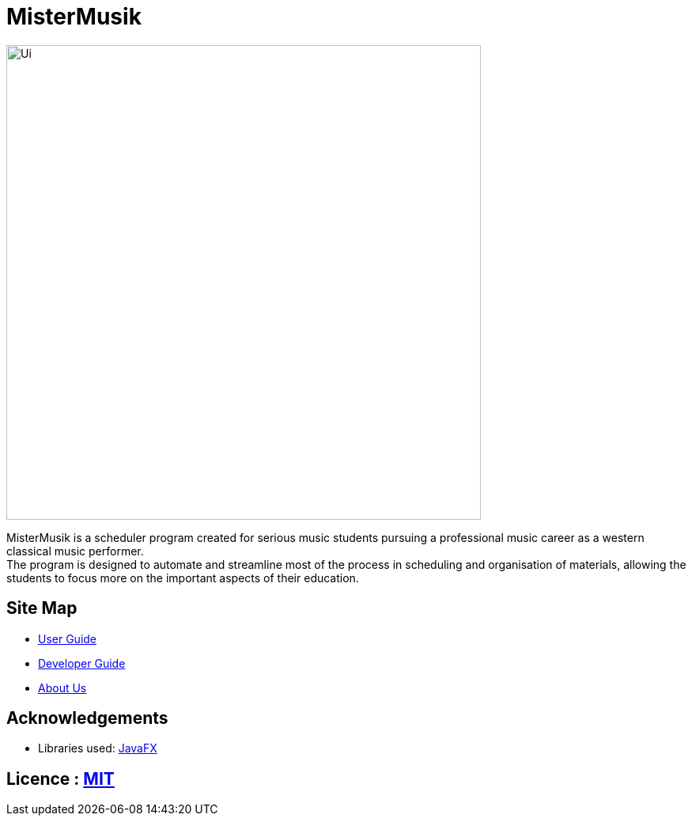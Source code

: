 = MisterMusik

ifdef::env-github,env-browser[:relfileprefix: docs/]

ifdef::env-github[]
image::docs/images/Ui.png[width="600"]
endif::[]

ifndef::env-github[]
image::docs/images/Ui.png[width="600"]
endif::[]

MisterMusik is a scheduler program created for serious music students pursuing a professional music career as a western classical music performer. +
The program is designed to automate and streamline most of the process in scheduling and organisation of materials, allowing the students to focus more on the important aspects of their education.


== Site Map

* https://github.com/AY1920S1-CS2113T-F11-4/main/blob/master/docs/UserGuide.adoc[User Guide]
* https://github.com/AY1920S1-CS2113T-F11-4/main/blob/master/docs/DeveloperGuide.adoc[Developer Guide]
* https://github.com/AY1920S1-CS2113T-F11-4/main/blob/master/docs/AboutUs.adoc[About Us]


== Acknowledgements

* Libraries used: https://openjfx.io/[JavaFX]


== Licence : link:LICENSE[MIT]
